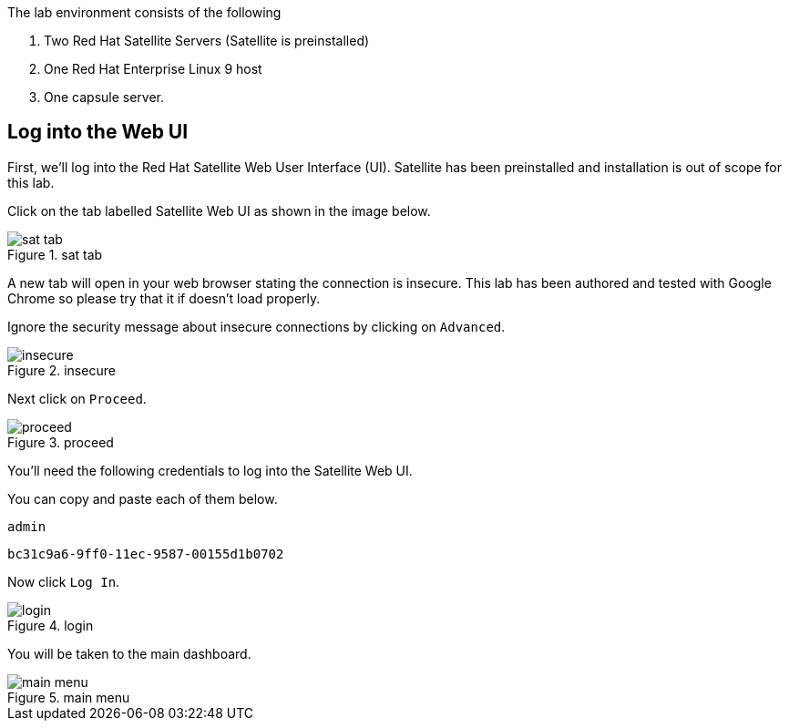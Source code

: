 The lab environment consists of the following

[arabic]
. Two Red Hat Satellite Servers (Satellite is preinstalled)
. One Red Hat Enterprise Linux 9 host
. One capsule server.

== Log into the Web UI

First, we’ll log into the Red Hat Satellite Web User Interface (UI).
Satellite has been preinstalled and installation is out of scope for
this lab.

Click on the tab labelled Satellite Web UI as shown in the image below.

.sat tab
image::../assets/satellite-tab.png[sat tab]

A new tab will open in your web browser stating the connection is
insecure. This lab has been authored and tested with Google Chrome so
please try that it if doesn’t load properly.

Ignore the security message about insecure connections by clicking on
`+Advanced+`.

.insecure
image::../assets/insecure-warning.png[insecure]

Next click on `+Proceed+`.

.proceed
image::../assets/proceed.png[proceed]

You’ll need the following credentials to log into the Satellite Web UI.

You can copy and paste each of them below.

....
admin
....

....
bc31c9a6-9ff0-11ec-9587-00155d1b0702
....

Now click `+Log In+`.

.login
image::../assets/webuilogin.png[login]

You will be taken to the main dashboard.

.main menu
image::../assets/main-menu.png[main menu]
